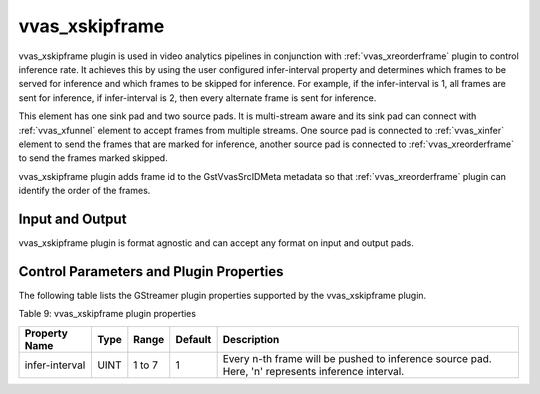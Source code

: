 .. _vvas_xskipframe:

vvas_xskipframe
==================

vvas_xskipframe plugin is used in video analytics pipelines in conjunction with :ref:`vvas_xreorderframe` plugin to control inference rate.
It achieves this by using the user configured infer-interval property and determines which frames to be served for inference and which frames to be skipped for inference.
For example, if the infer-interval is 1, all frames are sent for inference,
if infer-interval is 2, then every alternate frame is sent for inference.

This element has one sink pad and two source pads. It is multi-stream aware and its sink pad can connect with :ref:`vvas_xfunnel` element to accept frames from multiple streams.
One source pad is connected to :ref:`vvas_xinfer` element to send the frames that are marked for inference, another source pad is connected to :ref:`vvas_xreorderframe` 
to send the frames marked skipped.

vvas_xskipframe plugin adds frame id to the GstVvasSrcIDMeta metadata so that :ref:`vvas_xreorderframe` plugin can identify the order of the frames.


Input and Output
--------------------

vvas_xskipframe plugin is format agnostic and can accept any format on input and output pads.


Control Parameters and Plugin Properties
---------------------------------------------

The following table lists the GStreamer plugin properties supported by the vvas_xskipframe plugin.

Table 9: vvas_xskipframe plugin properties


+-----------------------+-------------+---------------+-----------------------+-----------------------+
|                       |             |               |                       |                       |
|  **Property Name**    |   **Type**  | **Range**     |    **Default**        |    **Description**    |
|                       |             |               |                       |                       |
+=======================+=============+===============+=======================+=======================+
|    infer-interval     |   UINT      |   1 to 7      |          1            | Every n-th frame will |
|                       |             |               |                       | be pushed to inference|
|                       |             |               |                       | source pad. Here, 'n' |
|                       |             |               |                       | represents inference  |
|                       |             |               |                       | interval.             |
+-----------------------+-------------+---------------+-----------------------+-----------------------+
